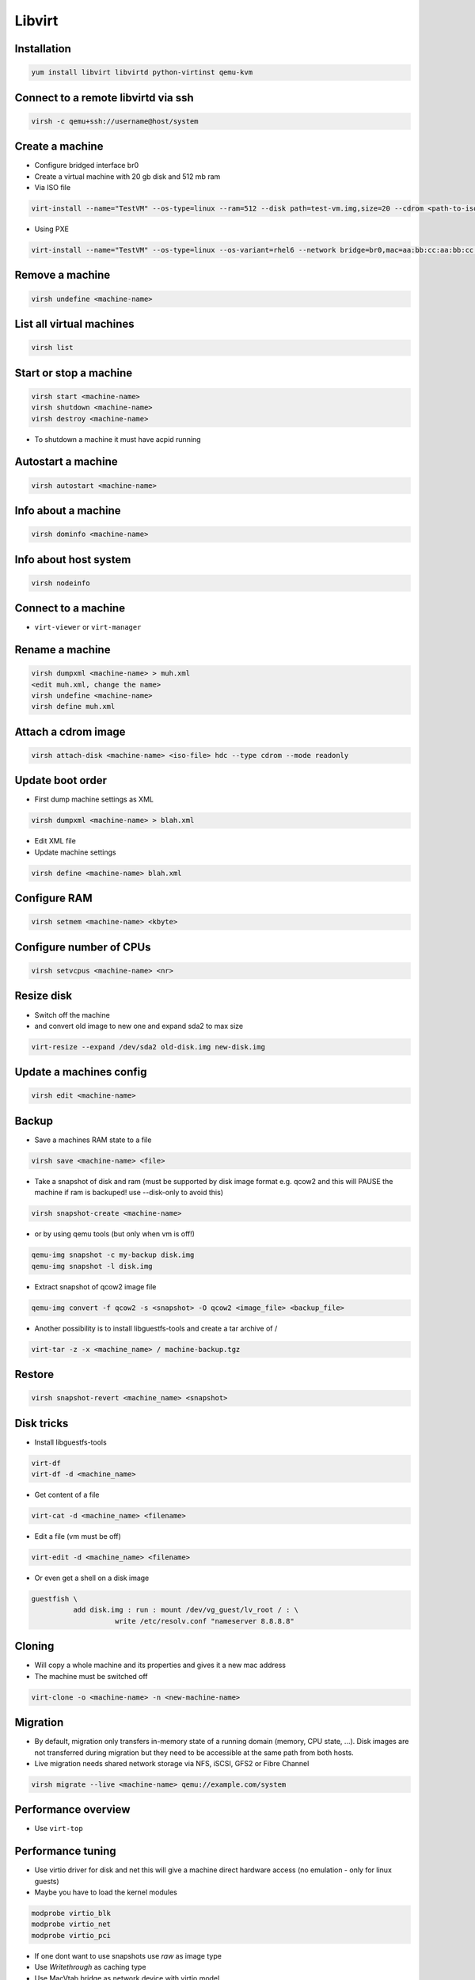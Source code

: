 #######
Libvirt
#######

Installation
============

.. code-block:: bash

  yum install libvirt libvirtd python-virtinst qemu-kvm

Connect to a remote libvirtd via ssh
====================================

.. code-block:: bash

  virsh -c qemu+ssh://username@host/system


Create a machine
================

* Configure bridged interface br0
* Create a virtual machine with 20 gb disk and 512 mb ram

* Via ISO file

.. code-block:: bash

  virt-install --name="TestVM" --os-type=linux --ram=512 --disk path=test-vm.img,size=20 --cdrom <path-to-iso-file>

* Using PXE

.. code-block:: bash

  virt-install --name="TestVM" --os-type=linux --os-variant=rhel6 --network bridge=br0,mac=aa:bb:cc:aa:bb:cc --ram=512 --disk path=test-vm.img,size=20 --pxe


Remove a machine
================

.. code-block:: bash

  virsh undefine <machine-name>


List all virtual machines
=========================

.. code-block:: bash

  virsh list

Start or stop a machine
=======================

.. code-block:: bash

  virsh start <machine-name>
  virsh shutdown <machine-name>
  virsh destroy <machine-name>

* To shutdown a machine it must have acpid running


Autostart a machine
===================

.. code-block:: bash

  virsh autostart <machine-name>


Info about a machine
====================

.. code-block:: bash

  virsh dominfo <machine-name>


Info about host system
======================

.. code-block:: bash

  virsh nodeinfo

Connect to a machine
====================

* ``virt-viewer`` or ``virt-manager``


Rename a machine
================

.. code-block:: bash

  virsh dumpxml <machine-name> > muh.xml
  <edit muh.xml, change the name>
  virsh undefine <machine-name>
  virsh define muh.xml


Attach a cdrom image
====================

.. code-block:: bash

  virsh attach-disk <machine-name> <iso-file> hdc --type cdrom --mode readonly

Update boot order
=================

* First dump machine settings as XML

.. code-block:: bash

  virsh dumpxml <machine-name> > blah.xml

* Edit XML file
* Update machine settings

.. code-block:: bash

  virsh define <machine-name> blah.xml


Configure RAM
==============

.. code-block:: bash

  virsh setmem <machine-name> <kbyte>

Configure number of CPUs
========================

.. code-block:: bash

  virsh setvcpus <machine-name> <nr>


Resize disk
===========

* Switch off the machine
* and convert old image to new one and expand sda2 to max size

.. code-block:: bash

  virt-resize --expand /dev/sda2 old-disk.img new-disk.img


Update a machines config
========================

.. code-block:: bash

  virsh edit <machine-name>


Backup
======

* Save a machines RAM state to a file

.. code-block:: bash

  virsh save <machine-name> <file>

* Take a snapshot of disk and ram (must be supported by disk image format e.g. qcow2 and this will PAUSE the machine if ram is backuped! use --disk-only to avoid this)

.. code-block:: bash

  virsh snapshot-create <machine-name>

* or by using qemu tools (but only when vm is off!)

.. code-block:: bash

  qemu-img snapshot -c my-backup disk.img
  qemu-img snapshot -l disk.img

* Extract snapshot of qcow2 image file

.. code-block:: bash

  qemu-img convert -f qcow2 -s <snapshot> -O qcow2 <image_file> <backup_file>


* Another possibility is to install libguestfs-tools and create a tar archive of /

.. code-block:: bash

  virt-tar -z -x <machine_name> / machine-backup.tgz


Restore
=======

.. code-block:: bash

  virsh snapshot-revert <machine_name> <snapshot>


Disk tricks
===========

* Install libguestfs-tools

.. code-block:: bash

  virt-df
  virt-df -d <machine_name>

* Get content of a file

.. code-block:: bash

  virt-cat -d <machine_name> <filename>

* Edit a file (vm must be off)

.. code-block:: bash

  virt-edit -d <machine_name> <filename>

* Or even get a shell on a disk image

.. code-block:: bash

  guestfish \
            add disk.img : run : mount /dev/vg_guest/lv_root / : \
                      write /etc/resolv.conf "nameserver 8.8.8.8"


Cloning
=======

* Will copy a whole machine and its properties and gives it a new mac address
* The machine must be switched off

.. code-block:: bash

  virt-clone -o <machine-name> -n <new-machine-name>


Migration
=========

* By default, migration only transfers in-memory state of a running domain (memory, CPU state, ...). Disk images are not transferred during migration but they need to be accessible at the same path from both hosts.
* Live migration needs shared network storage via NFS, iSCSI, GFS2 or Fibre Channel

.. code-block:: bash

  virsh migrate --live <machine-name> qemu://example.com/system


Performance overview
=====================

* Use ``virt-top``


Performance tuning
==================

* Use virtio driver for disk and net this will give a machine direct hardware access (no emulation - only for linux guests)
* Maybe you have to load the kernel modules

.. code-block:: bash

  modprobe virtio_blk
  modprobe virtio_net
  modprobe virtio_pci

* If one dont want to use snapshots use `raw` as image type
* Use `Writethrough` as caching type
* Use MacVtab bridge as network device with virtio model
* Use Spice and QXL driver for display


Scripting with Python2
======================

* Just a sample script to shutdown all active instances and boot all that were inactive

.. code-block:: python

  import libvirt

  #conn=libvirt.open("qemu:///system")
  conn = libvirt.open("qemu+ssh://root@127.0.0.1/system")

  print "Active instances"
  active_instances = []

  for id in conn.listDomainsID():
    instance = conn.lookupByID(id)
    instance_name = instance.name()
    active_instances.append(instance_name)
    print "Deactivating ", instance_name
    instance.destroy()

  print "Activating inactive instances"
  inactive_instances = [instance for instance in conn.listDefinedDomains() if instance not in active_instances]

  for instance_name in inactive_instances:
    print "Activating ", instance_name
    instance = dom = conn.lookupByName(instance_name)
    instance.create()

  conn.close()

* A script to create / delete a new instances

.. code-block:: bash

  import sys
  import libvirt

  dom_name = "testme"
  dom_mem = 512
  dom_cpu = 1
  dom_disk = "/data/virtualbox/centos64.img"
  qemu_disk_type = "raw"

  if len(sys.argv) < 2:
    print sys.argv[0], " up/down"
    sys.exit(0)

  conn = libvirt.open("qemu+ssh://root@127.0.0.1/system")

  if sys.argv[1] == "down":
    dom = conn.lookupByName(dom_name)

    if dom:
        dom.undefine()
    else:
        print "Cannot find domain ", dom_name
        conn.close()
        sys.exit(1)
  else:
    xml = """<domain type='kvm'>
      <name>""" + dom_name + """</name>
      <memory unit='KiB'>""" + str(dom_mem * 1024) + """</memory>
      <vcpu placement='static'>""" + str(dom_cpu) + """</vcpu>
      <os>
        <type arch='x86_64' machine='rhel6.4.0'>hvm</type>
        <boot dev='hd'/>
      </os>
      <features>
        <acpi/>
        <apic/>
        <pae/>
      </features>
      <clock offset='utc'/>
      <on_poweroff>destroy</on_poweroff>
      <on_reboot>restart</on_reboot>
      <on_crash>restart</on_crash>
      <devices>
        <emulator>/usr/libexec/qemu-kvm</emulator>
        <disk type='file' device='disk'>
          <driver name='qemu' type='""" + qemu_disk_type + """' cache='none'/>
          <source file='""" + dom_disk + """'/>
          <target dev='hda' bus='ide'/>
          <address type='drive' controller='0' bus='0' target='0' unit='0'/>
        </disk>
        <disk type='block' device='cdrom'>
          <driver name='qemu' type='raw'/>
          <target dev='hdc' bus='ide'/>
          <readonly/>
          <address type='drive' controller='0' bus='1' target='0' unit='0'/>
        </disk>
        <controller type='usb' index='0'>
          <address type='pci' domain='0x0000' bus='0x00' slot='0x01' function='0x2'/>
        </controller>
        <controller type='ide' index='0'>
          <address type='pci' domain='0x0000' bus='0x00' slot='0x01' function='0x1'/>
        </controller>
        <interface type='bridge'>
          <mac address='52:54:00:f8:56:2a'/>
          <source bridge='br0'/>
          <address type='pci' domain='0x0000' bus='0x00' slot='0x03' function='0x0'/>
        </interface>
        <serial type='pty'>
          <target port='0'/>
        </serial>
        <console type='pty'>
          <target type='serial' port='0'/>
        </console>
        <input type='mouse' bus='ps2'/>
        <graphics type='vnc' port='-1' autoport='yes'/>
        <video>
          <model type='cirrus' vram='9216' heads='1'/>
          <address type='pci' domain='0x0000' bus='0x00' slot='0x02' function='0x0'/>
        </video>
        <memballoon model='virtio'>
          <address type='pci' domain='0x0000' bus='0x00' slot='0x04' function='0x0'/>
        </memballoon>
      </devices>
    </domain>"""

    #print xml
    conn.createXML(xml, 0)

  conn.close()

* Accessing virtual disks with guestfs

.. code-block:: bash

  import guestfs

  gfs = guestfs.GuestFS()
  gfs.add_drive_opts(dom_disk)
  gfs.launch()
  root_device = None

  for root in gfs.inspect_os():
    for mountpoint in gfs.inspect_get_mountpoints(root):
      if mountpoint[0] == "/":
        root_device = mountpoint[1]
        break

  if root_device:
    gfs.mount(root_device, "/")
    gfs.sh("dhclient eth1 && yum install puppet")
  else:
    print "Cannot find root device :("

  gfs.umount_all()


Failover
========

* http://code.google.com/p/ganeti/


Troubleshooting
===============

* Intel virtualisation support must be activated in bios to use kvm
* Maybe Vbox modules should be unloaded
* Use `virt-rescue` (from libguestfs-tools) as live-rescue system

.. code-block:: bash

  virt-rescue -d <machine_name>
